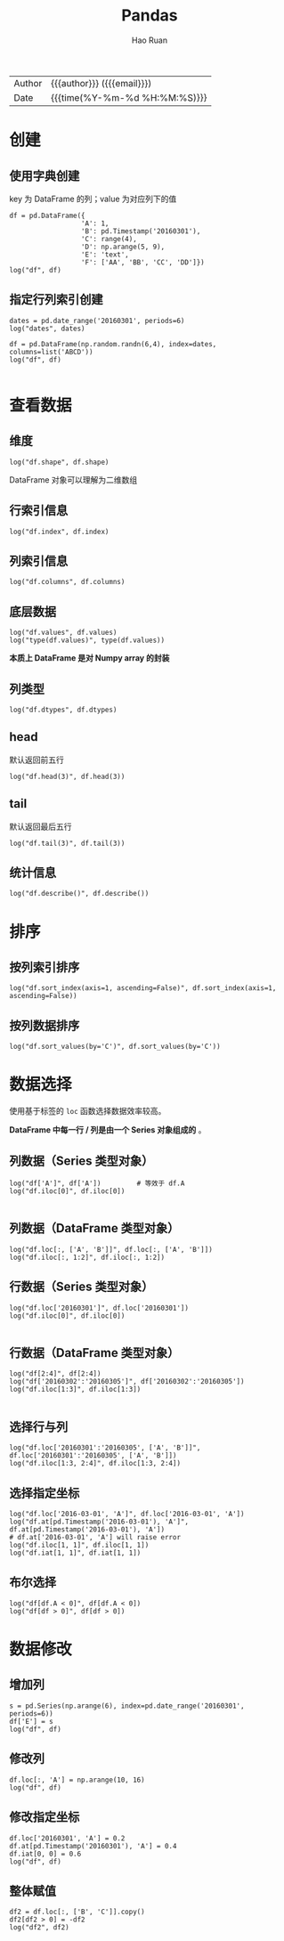 #+TITLE:     Pandas
#+AUTHOR:    Hao Ruan
#+EMAIL:     haoru@cisco.com
#+LANGUAGE:  en
#+LINK_HOME: http://www.github.com/ruanhao
#+OPTIONS:   h:6 html-postamble:nil html-preamble:t tex:t f:t ^:nil
#+STARTUP:   showall
#+TOC:       headlines 4
#+HTML_DOCTYPE: <!DOCTYPE html>
#+HTML_HEAD: <link href="http://fonts.googleapis.com/css?family=Roboto+Slab:400,700|Inconsolata:400,700" rel="stylesheet" type="text/css" />
#+HTML_HEAD: <link href="../org-html-themes/css/style.css" rel="stylesheet" type="text/css" />
#+HTML: <div class="outline-2" id="meta">
| Author   | {{{author}}} ({{{email}}})    |
| Date     | {{{time(%Y-%m-%d %H:%M:%S)}}} |
#+HTML: </div>

#+BEGIN_SRC ipython :session :exports none
  #! /usr/bin/env python3
  # -*- coding: utf-8 -*-


  import pandas as pd
  import numpy as np
  import matplotlib.pyplot as plt
  import subprocess
  from PIL import Image

  def show_dataframe(df):
      global path
      df.to_html("/tmp/df.html")
      subprocess.call('webkit2png -F --transparent /tmp/df.html -D /tmp -o df', shell=True)
      image = Image.open('/tmp/df-full.png')
      box = image.getbbox()
      cropped = image.crop(box)
      w = cropped.size[0]
      h = cropped.size[1]
      ratio = 0.618
      cropped.thumbnail((int(w*ratio), int(h*ratio)), Image.ANTIALIAS)
      cropped.save(path)
      cropped.close()
      image.close()


  def log(title0, value):
      title1 = ' ' + title0 + ' '
      print("{}\n{}".format(title1.center(80, '='), value))
#+END_SRC



* 创建

** 使用字典创建

key 为 DataFrame 的列；value 为对应列下的值

#+BEGIN_SRC ipython :session :exports both :results output
  df = pd.DataFrame({
                    'A': 1,
                    'B': pd.Timestamp('20160301'),
                    'C': range(4),
                    'D': np.arange(5, 9),
                    'E': 'text',
                    'F': ['AA', 'BB', 'CC', 'DD']})
  log("df", df)
#+END_SRC


** 指定行列索引创建

#+BEGIN_SRC ipython :session :results output :exports both
  dates = pd.date_range('20160301', periods=6)
  log("dates", dates)

  df = pd.DataFrame(np.random.randn(6,4), index=dates, columns=list('ABCD'))
  log("df", df)

#+END_SRC


* 查看数据

** 维度

#+BEGIN_SRC ipython :session :results output :exports both
  log("df.shape", df.shape)
#+END_SRC

DataFrame 对象可以理解为二维数组

** 行索引信息

#+BEGIN_SRC ipython :session :results output :exports both
  log("df.index", df.index)
#+END_SRC


** 列索引信息

#+BEGIN_SRC ipython :session :results output :exports both
  log("df.columns", df.columns)
#+END_SRC


** 底层数据

#+BEGIN_SRC ipython :session :results output :exports both
  log("df.values", df.values)
  log("type(df.values)", type(df.values))
#+END_SRC

*本质上 DataFrame 是对 Numpy array 的封装*

** 列类型

#+BEGIN_SRC ipython :session :results output :exports both
log("df.dtypes", df.dtypes)
#+END_SRC


** head

默认返回前五行

#+BEGIN_SRC ipython :session :exports both :results output
  log("df.head(3)", df.head(3))
#+END_SRC


** tail

默认返回最后五行

#+BEGIN_SRC ipython :session :exports both :results output
  log("df.tail(3)", df.tail(3))
#+END_SRC



** 统计信息

#+BEGIN_SRC ipython :session :exports both :results output
  log("df.describe()", df.describe())
#+END_SRC


* 排序

** 按列索引排序

#+BEGIN_SRC ipython :session :exports both :results output
  log("df.sort_index(axis=1, ascending=False)", df.sort_index(axis=1, ascending=False))
#+END_SRC

** 按列数据排序

#+BEGIN_SRC ipython :session :exports both :results output
  log("df.sort_values(by='C')", df.sort_values(by='C'))
#+END_SRC


* 数据选择

使用基于标签的 =loc= 函数选择数据效率较高。

*DataFrame 中每一行 / 列是由一个 Series 对象组成的* 。

** 列数据（Series 类型对象）

#+BEGIN_SRC ipython :session :results output :exports both
  log("df['A']", df['A'])         # 等效于 df.A
  log("df.iloc[0]", df.iloc[0])

#+END_SRC

** 列数据（DataFrame 类型对象）

#+BEGIN_SRC ipython :session :exports both :results output
  log("df.loc[:, ['A', 'B']]", df.loc[:, ['A', 'B']])
  log("df.iloc[:, 1:2]", df.iloc[:, 1:2])
#+END_SRC


** 行数据（Series 类型对象）

#+BEGIN_SRC ipython :session :results output :exports both
  log("df.loc['20160301']", df.loc['20160301'])
  log("df.iloc[0]", df.iloc[0])

#+END_SRC

** 行数据（DataFrame 类型对象）

#+BEGIN_SRC ipython :session :exports both :results output
  log("df[2:4]", df[2:4])
  log("df['20160302':'20160305']", df['20160302':'20160305'])
  log("df.iloc[1:3]", df.iloc[1:3])

#+END_SRC


** 选择行与列

#+BEGIN_SRC ipython :session :exports both :results output
  log("df.loc['20160301':'20160305', ['A', 'B']]", df.loc['20160301':'20160305', ['A', 'B']])
  log("df.iloc[1:3, 2:4]", df.iloc[1:3, 2:4])
#+END_SRC


** 选择指定坐标

#+BEGIN_SRC ipython :session :results output :exports both
  log("df.loc['2016-03-01', 'A']", df.loc['2016-03-01', 'A'])
  log("df.at[pd.Timestamp('2016-03-01'), 'A']", df.at[pd.Timestamp('2016-03-01'), 'A'])
  # df.at['2016-03-01', 'A'] will raise error
  log("df.iloc[1, 1]", df.iloc[1, 1])
  log("df.iat[1, 1]", df.iat[1, 1])
#+END_SRC

** 布尔选择

#+BEGIN_SRC ipython :session :exports both :results output
  log("df[df.A < 0]", df[df.A < 0])
  log("df[df > 0]", df[df > 0])
#+END_SRC


* 数据修改

** 增加列

#+BEGIN_SRC ipython :session :exports both :results output
  s = pd.Series(np.arange(6), index=pd.date_range('20160301', periods=6))
  df['E'] = s
  log("df", df)
#+END_SRC


** 修改列

#+BEGIN_SRC ipython :session :exports both :results output
  df.loc[:, 'A'] = np.arange(10, 16)
  log("df", df)
#+END_SRC


** 修改指定坐标

#+BEGIN_SRC ipython :session :exports both :results output
  df.loc['20160301', 'A'] = 0.2
  df.at[pd.Timestamp('20160301'), 'A'] = 0.4
  df.iat[0, 0] = 0.6
  log("df", df)
#+END_SRC


** 整体赋值

#+BEGIN_SRC ipython :session :exports both :results output
  df2 = df.loc[:, ['B', 'C']].copy()
  df2[df2 > 0] = -df2
  log("df2", df2)
#+END_SRC
